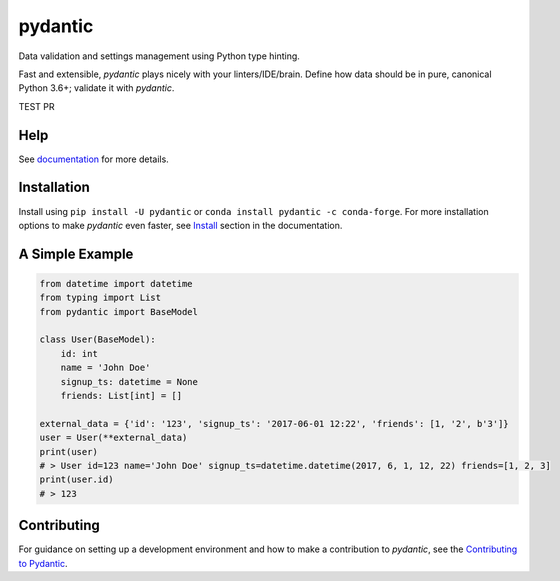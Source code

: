 pydantic
========

|BuildStatus| |Coverage| |pypi| |CondaForge| |downloads| |versions| |license|

Data validation and settings management using Python type hinting.

Fast and extensible, *pydantic* plays nicely with your linters/IDE/brain.
Define how data should be in pure, canonical Python 3.6+; validate it with *pydantic*.

TEST PR

Help
----

See `documentation`_ for more details.


Installation
------------

Install using ``pip install -U pydantic`` or ``conda install pydantic -c conda-forge``.
For more installation options to make *pydantic* even faster, see `Install`_ section in the documentation.


A Simple Example
----------------

.. code-block:: python

    from datetime import datetime
    from typing import List
    from pydantic import BaseModel

    class User(BaseModel):
        id: int
        name = 'John Doe'
        signup_ts: datetime = None
        friends: List[int] = []

    external_data = {'id': '123', 'signup_ts': '2017-06-01 12:22', 'friends': [1, '2', b'3']}
    user = User(**external_data)
    print(user)
    # > User id=123 name='John Doe' signup_ts=datetime.datetime(2017, 6, 1, 12, 22) friends=[1, 2, 3]
    print(user.id)
    # > 123


Contributing
------------

For guidance on setting up a development environment and how to make a
contribution to *pydantic*, see the `Contributing to Pydantic`_.


.. |BuildStatus| image:: https://travis-ci.org/samuelcolvin/pydantic.svg?branch=master
   :target: https://travis-ci.org/samuelcolvin/pydantic
.. |Coverage| image:: https://codecov.io/gh/samuelcolvin/pydantic/branch/master/graph/badge.svg
   :target: https://codecov.io/gh/samuelcolvin/pydantic
.. |pypi| image:: https://img.shields.io/pypi/v/pydantic.svg
   :target: https://pypi.python.org/pypi/pydantic
.. |CondaForge| image:: https://img.shields.io/conda/v/conda-forge/pydantic.svg
   :target: https://anaconda.org/conda-forge/pydantic
.. |downloads| image:: https://img.shields.io/pypi/dm/pydantic.svg
   :target: https://pypistats.org/packages/pydantic
.. |versions| image:: https://img.shields.io/pypi/pyversions/pydantic.svg
   :target: https://github.com/samuelcolvin/pydantic
.. |license| image:: https://img.shields.io/github/license/samuelcolvin/pydantic.svg
   :target: https://github.com/samuelcolvin/pydantic/blob/master/LICENSE
.. _documentation: https://pydantic-docs.helpmanual.io/
.. _Install: https://pydantic-docs.helpmanual.io/#install
.. _Contributing to Pydantic: https://pydantic-docs.helpmanual.io/#contributing-to-pydantic
